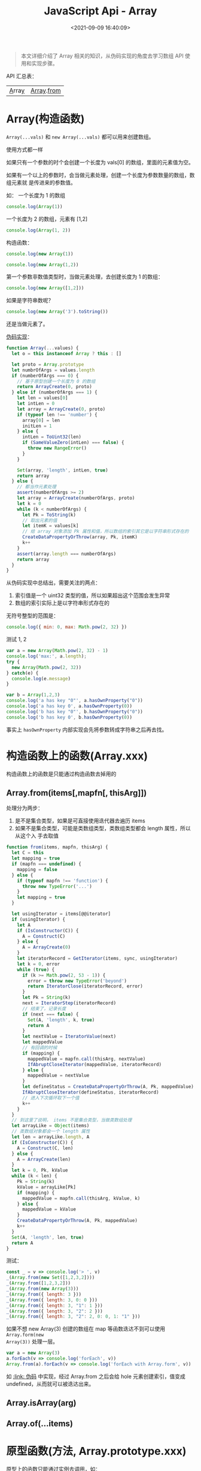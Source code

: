 #+TITLE: JavaScript Api - Array
#+DATE: <2021-09-09 16:40:09>
#+EMAIL: Lee ZhiCheng<gccll.love@gmail.com>
#+TAGS[]: javascript, array
#+CATEGORIES[]: web, javascript
#+LANGUAGE: zh-cn
#+STARTUP: indent

#+begin_quote
本文详细介绍了 Array 相关的知识，从伪码实现的角度去学习数组 API 使用和实现步骤。
#+end_quote

API 汇总表：

| [[#ctor][A]]rra[[https://tc39.es/ecma262/#sec-array-objects][y]] | [[#Array.from][Array]].[[https://tc39.es/ecma262/#sec-array.from][from]] |

* Array(构造函数)
:PROPERTIES:
:COLUMNS:  %CUSTOM_ID[(Custom Id)]
:CUSTOM_ID: ctor
:END:

~Array(...vals)~ 和 ~new Array(...vals)~ 都可以用来创建数组。

使用方式都一样

如果只有一个参数的时个会创建一个长度为 vals[0] 的数组，里面的元素值为空。

如果有一个以上的参数时，会当做元素处理，创建一个长度为参数数量的数组，数组元素就
是传进来的参数值。

如： 一个长度为 1 的数组

#+begin_src js
console.log(Array(1))
#+end_src

#+RESULTS:
: [<1 empty item>]

一个长度为 2 的数组，元素有 [1,2]

#+begin_src js
console.log(Array(1, 2))
#+end_src

#+RESULTS:
: [1 (\, 2)]

构造函数：
#+begin_src js
console.log(new Array(1))
#+end_src

#+RESULTS:
: [<1 empty item>]

#+begin_src js
console.log(new Array(1,2))
#+end_src

#+RESULTS:
: [1 (\, 2)]

第一个参数非数值类型时，当做元素处理，去创建长度为 1 的数组：
#+begin_src js
console.log(new Array([1,2]))
#+end_src

#+RESULTS:
: [[1 (\, 2)]]

如果是字符串数呢？
#+begin_src js
console.log(new Array('3').toString())
#+end_src

#+RESULTS:
: 3
: undefined

还是当做元素了。

[[https://tc39.es/ecma262/#sec-array][伪码实现]]：

#+begin_src js
function Array(...values) {
  let o = this instanceof Array ? this : []

  let proto = Array.prototype
  let numbrOfArgs = values.length
  if (numberOfArgs === 0) {
    // 基于原型创建一个长度为 0 的数组
    return ArrayCreate(0, proto)
  } else if (numberOfArgs === 1) {
    let len = values[0]
    let intLen = 0
    let array = ArrayCreate(0, proto)
    if (typeof len !== 'number') {
      array[0] = len
      initLen = 1
    } else {
      intLen = ToUint32(len)
      if (SameValueZero(intLen) === false) {
        throw new RangeError()
      }
    }

    Set(array, 'length', intLen, true)
    return array
  } else {
    // 都当作元素处理
    assert(numberOfArgs >= 2)
    let array = ArrayCreate(numberOfArgs, proto)
    let k = 0
    while (k < numberOfArgs) {
      let Pk = ToString(k)
      // 取出元素的值
      let itemK = values[k]
      // 给 array 对象添加 Pk 属性和值，所以数组的索引其它是以字符串形式存在的
      CreateDataPropertyOrThrow(array, Pk, itemK)
      k++
    }
    assert(array.length === numberOfArgs)
    return array
  }
}
#+end_src

从伪码实现中总结出，需要关注的两点：

1. 索引值是一个 uint32 类型的值，所以如果超出这个范围会发生异常
2. 数组的索引实际上是以字符串形式存在的


无符号整型的范围是：
#+begin_src js
console.log({ min: 0, max: Math.pow(2, 32) })
#+end_src

#+RESULTS:
: { min: 0, max: 4294967296 }
: undefined

测试 1, 2
#+begin_src js
var a = new Array(Math.pow(2, 32) - 1)
console.log('max:', a.length);
try {
  new Array(Math.pow(2, 32))
} catch(e) {
  console.log(e.message)
}

var b = Array(1,2,3)
console.log('a has key "0"', a.hasOwnProperty("0"))
console.log('a has key 0', a.hasOwnProperty(0))
console.log('b has key "0"', b.hasOwnProperty("0"))
console.log('b has key 0', b.hasOwnProperty(0))
#+end_src

#+RESULTS:
: max: 4294967295
: Invalid array length
: a has key "0" false
: a has key 0 false
: b has key "0" true
: b has key 0 true
: undefined

事实上 ~hasOwnProperty~ 内部实现会先将参数转成字符串之后再去找。
* 构造函数上的函数(Array.xxx)
:PROPERTIES:
:COLUMNS:  %CUSTOM_ID[(Custom Id)]
:CUSTOM_ID: ctor-fn
:END:

构造函数上的函数是只能通过构造函数去掉用的

** Array.from(items[,mapfn[, thisArg]])
:PROPERTIES:
:COLUMNS:  %CUSTOM_ID[(Custom Id)]
:CUSTOM_ID: Array.from
:END:

处理分为两步：

1. 是不是集合类型，如果是可直接使用迭代器去遍历 items
2. 如果不是集合类型，可能是类数组类型，类数组类型都会 length 属性，所以从这个入
   手去取值


@@html:<span id="array-pseudo-from"></span>@@
#+begin_src js
function from(items, mapfn, thisArg) {
  let C = this
  let mapping = true
  if (mapfn === undefined) {
    mapping = false
  } else {
    if (typeof mapfn !== 'function') {
      throw new TypeError('...')
    }
    let mapping = true
  }

  let usingIterator = items[@@iterator]
  if (usingIterator) {
    let A
    if (IsConstructor(C)) {
      A = Construct(C)
    } else {
      A = ArrayCreate(0)
    }
    let iteratorRecord = GetIterator(items, sync, usingIterator)
    let k = 0, error
    while (true) {
      if (k >= Math.pow(2, 53 - 1)) {
        error = throw new TypeError('beyond')
        return IteratorClose(iteratorRecord, error)
      }
      let Pk = String(k)
      next = IteratorStep(iteratorRecord)
      // 结束了，记录长度
      if (next === false) {
        Set(A, 'length', k, true)
        return A
      }
      let nextValue = IteratorValue(next)
      let mappedValue
      // 有回调的时候
      if (mapping) {
        mappedValue = mapfn.call(thisArg, nextValue)
        IfAbruptCloseIterator(mappedValue, iteratorRecord)
      } else {
        mappedValue = nextValue
      }
      let defineStatus = CreateDataPropertyOrThrow(A, Pk, mappedValue)
      IfAbruptCloseIterator(defineStatus, iteratorRecord)
      // 进入下次循环取下一个值
      k++
    }
  }
  // 到这里了说明， items 不是集合类型，当做类数组处理
  let arrayLike = Object(items)
  // 类数组对象都会一个 length 属性
  let len = arrayLike.length, A
  if (IsConstructor(C)) {
    A = Construct(C, len)
  } else {
    A = ArrayCreate(len)
  }
  let k = 0, Pk, kValue
  while (k < len) {
    Pk = String(k)
    kValue = arrayLike[Pk]
    if (mapping) {
      mappedValue = mapfn.call(thisArg, kValue, k)
    } else {
      mappedValue = kValue
    }
    CreateDataPropertyOrThrow(A, Pk, mappedValue)
    k++
  }
  Set(A, 'length', len, true)
  return A
}
#+end_src

测试：

#+begin_src js
const _ = v => console.log('> ', v)
_(Array.from(new Set([1,2,3,2])))
_(Array.from([1,2,3,2]))
_(Array.from(new Array(3)))
_(Array.from({ length: 3 }))
_(Array.from({ length: 3, 0: 0 }))
_(Array.from({ length: 3, "1": 1 }))
_(Array.from({ length: 3, "2": 2 }))
_(Array.from({ length: 3, "2": 2, 0: 0, 1: "1" }))
#+end_src

#+RESULTS:
: >  [ 1, 2, 3 ]
: >  [ 1, 2, 3, 2 ]
: >  [ undefined, undefined, undefined ]
: >  [ undefined, undefined, undefined ]
: >  [ 0, undefined, undefined ]
: >  [ undefined, 1, undefined ]
: >  [ undefined, undefined, 2 ]
: >  [ 0, '1', 2 ]
: undefined

如果不想 new Array(3) 创建的数组在 map 等函数迭达不到可以使用 ~Array.form(new
Array(3))~ 处理一层。

#+begin_src js
var a = new Array(3)
a.forEach(v => console.log('forEach', v))
Array.from(a).forEach(v => console.log('forEach with Array.form', v))
#+end_src

#+RESULTS:
: forEach with Array.form undefined
: forEach with Array.form undefined
: forEach with Array.form undefined
: undefined

如 @@html:<a href="#array-from-pseudo">:link: 伪码</a>@@ 中实现，经过 Array.from
之后会给 hole 元素创建索引，值变成 undefined，从而就可以被迭达出来。

** Array.isArray(arg)
:PROPERTIES:
:COLUMNS:  %CUSTOM_ID[(Custom Id)]
:CUSTOM_ID: Array.isArray
:END:

** Array.of(...items)
:PROPERTIES:
:COLUMNS:  %CUSTOM_ID[(Custom Id)]
:CUSTOM_ID: Array.of
:END:

* 原型函数(方法, Array.prototype.xxx)
:PROPERTIES:
:COLUMNS:  %CUSTOM_ID[(Custom Id)]
:CUSTOM_ID: proto-fn
:END:

原型上的函数只能通过实例去调用，如：

~var a = new Array(); a.push(1);~

** concat(...items)
** constructor
** copyWithin(target, start[, end])
** entries()
** every(callbackfn[, thisArg])
** fill(value[, start[, end]])
** filter(callbackfn[, thisArg])
** find(predicate[, thisArg])
** findIndex(predicate[, thisArg])
** flat([depth])
** flatMap(mapperFunction[, thisArg])
** forEach(callbackfn[, thisArg])
** includes(searchElement[, formIndex])
** indexOf(searchElement[, fromIndex])
** join(separator)
** keys()
** lastIndexOf(searchElement[, formIndex])
** map(callbackfn[, thisArg])
** pop()
** push(...items)
** reduce(callbackfn[, initialValue])
** reduceRight(callbackFn[, initialValue])
** reverse()
** shift()
** slice(start, end)
** some(callbackfn[, thisArg])
** sort(comparefn)
** splice(start, deleteCount, ...items)
** toLocalString([reversed1[, reversed2]])
** toString()
** unshift(...items)
** values()
** [@@iterator]()
** [@@unscopables]
